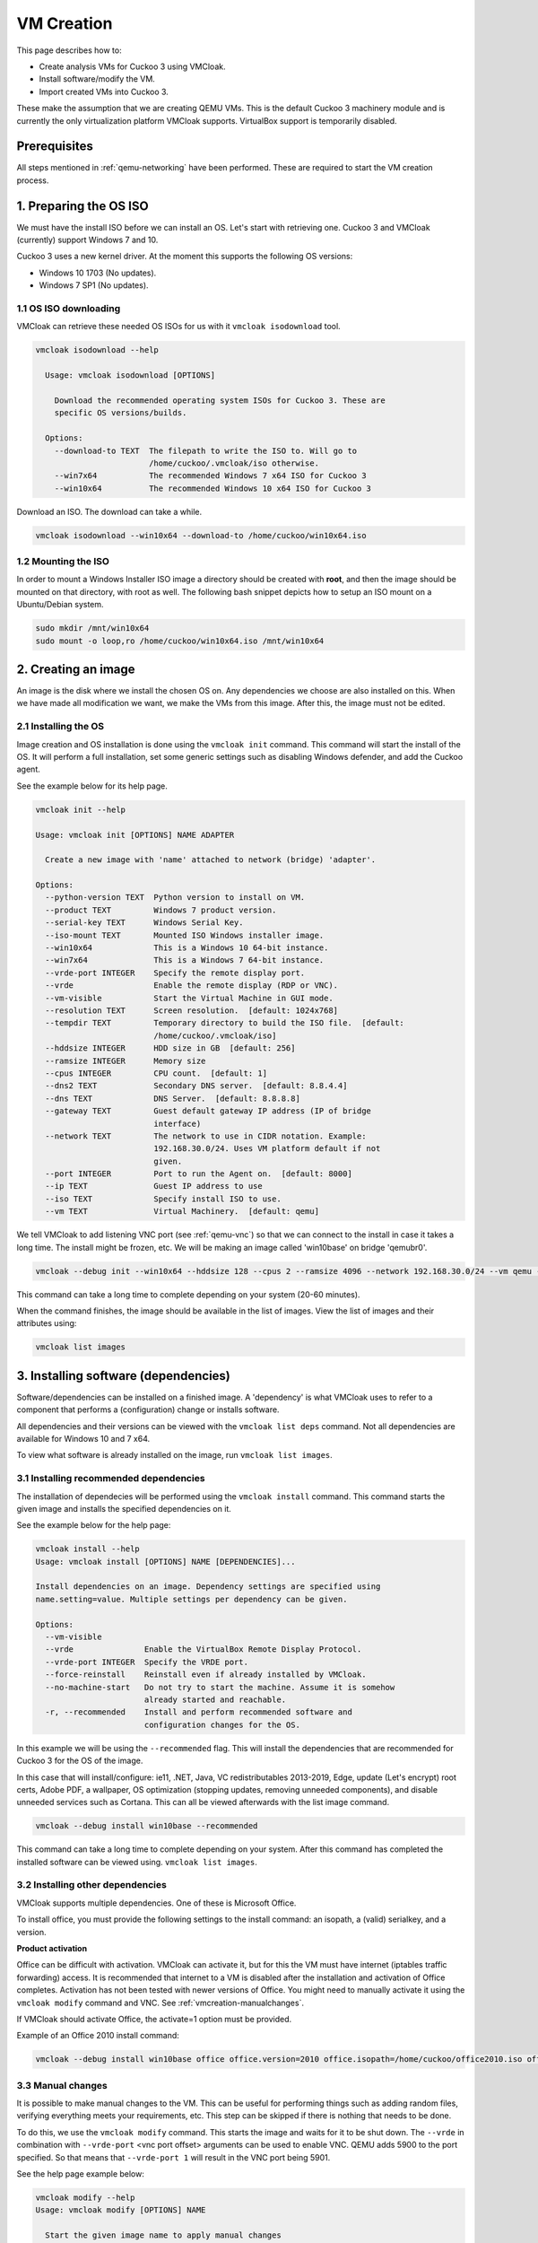 VM Creation
===========

This page describes how to:

* Create analysis VMs for Cuckoo 3 using VMCloak.
* Install software/modify the VM.
* Import created VMs into Cuckoo 3.

These make the assumption that we are creating QEMU VMs. This is the default Cuckoo 3 machinery module and is currently
the only virtualization platform VMCloak supports. VirtualBox support is
temporarily disabled.

Prerequisites
-------------

All steps mentioned in :ref:`qemu-networking` have been performed. These are
required to start the VM creation process.

1. Preparing the OS ISO
-----------------------

We must have the install ISO before we can install an OS. Let's start with
retrieving one. Cuckoo 3 and VMCloak (currently) support Windows 7 and 10.

Cuckoo 3 uses a new kernel driver. At the moment this supports the following OS versions:

* Windows 10 1703 (No updates).
* Windows 7 SP1 (No updates).

1.1 OS ISO downloading
^^^^^^^^^^^^^^^^^^^^^^

VMCloak can retrieve these needed OS ISOs for us with it ``vmcloak isodownload`` tool.

.. code-block:: bash

  vmcloak isodownload --help

    Usage: vmcloak isodownload [OPTIONS]

      Download the recommended operating system ISOs for Cuckoo 3. These are
      specific OS versions/builds.

    Options:
      --download-to TEXT  The filepath to write the ISO to. Will go to
                          /home/cuckoo/.vmcloak/iso otherwise.
      --win7x64           The recommended Windows 7 x64 ISO for Cuckoo 3
      --win10x64          The recommended Windows 10 x64 ISO for Cuckoo 3

Download an ISO. The download can take a while.

.. code-block:: bash

  vmcloak isodownload --win10x64 --download-to /home/cuckoo/win10x64.iso


1.2 Mounting the ISO
^^^^^^^^^^^^^^^^^^^^

In order to mount a Windows Installer ISO image a directory should be created
with **root**, and then the image should be mounted on that directory, with
root as well. The following bash snippet depicts how to setup an ISO mount on
a Ubuntu/Debian system.

.. code-block:: bash

    sudo mkdir /mnt/win10x64
    sudo mount -o loop,ro /home/cuckoo/win10x64.iso /mnt/win10x64

2. Creating an image
--------------------

An image is the disk where we install the chosen OS on. Any dependencies we choose are also installed on this.
When we have made all modification we want, we make the VMs from this image. After this, the image must not be edited.

2.1 Installing the OS
^^^^^^^^^^^^^^^^^^^^^

Image creation and OS installation is done using the ``vmcloak init`` command.
This command will start the install of the OS. It will perform a full installation, set some generic settings
such as disabling Windows defender, and add the Cuckoo agent.

See the example below for its help page.

.. code-block:: bash

    vmcloak init --help

    Usage: vmcloak init [OPTIONS] NAME ADAPTER

      Create a new image with 'name' attached to network (bridge) 'adapter'.

    Options:
      --python-version TEXT  Python version to install on VM.
      --product TEXT         Windows 7 product version.
      --serial-key TEXT      Windows Serial Key.
      --iso-mount TEXT       Mounted ISO Windows installer image.
      --win10x64             This is a Windows 10 64-bit instance.
      --win7x64              This is a Windows 7 64-bit instance.
      --vrde-port INTEGER    Specify the remote display port.
      --vrde                 Enable the remote display (RDP or VNC).
      --vm-visible           Start the Virtual Machine in GUI mode.
      --resolution TEXT      Screen resolution.  [default: 1024x768]
      --tempdir TEXT         Temporary directory to build the ISO file.  [default:
                             /home/cuckoo/.vmcloak/iso]
      --hddsize INTEGER      HDD size in GB  [default: 256]
      --ramsize INTEGER      Memory size
      --cpus INTEGER         CPU count.  [default: 1]
      --dns2 TEXT            Secondary DNS server.  [default: 8.8.4.4]
      --dns TEXT             DNS Server.  [default: 8.8.8.8]
      --gateway TEXT         Guest default gateway IP address (IP of bridge
                             interface)
      --network TEXT         The network to use in CIDR notation. Example:
                             192.168.30.0/24. Uses VM platform default if not
                             given.
      --port INTEGER         Port to run the Agent on.  [default: 8000]
      --ip TEXT              Guest IP address to use
      --iso TEXT             Specify install ISO to use.
      --vm TEXT              Virtual Machinery.  [default: qemu]


We tell VMCloak to add listening VNC port (see :ref:`qemu-vnc`) so that we can connect to the install in case it takes a long time.
The install might be frozen, etc. We will be making an image called 'win10base' on bridge 'qemubr0'.

.. code-block:: bash

  vmcloak --debug init --win10x64 --hddsize 128 --cpus 2 --ramsize 4096 --network 192.168.30.0/24 --vm qemu --vrde --vrde-port 1 --ip 192.168.30.2 --iso-mount /mnt/win10x64 win10base qemubr0

This command can take a long time to complete depending on your system (20-60 minutes).

When the command finishes, the image should be available in the list of images.
View the list of images and their attributes using:

.. code-block:: bash

  vmcloak list images


3. Installing software (dependencies)
-------------------------------------

Software/dependencies can be installed on a finished image. A 'dependency' is what VMCloak uses to refer to a
component that performs a (configuration) change or installs software.

All dependencies and their versions can be viewed with the ``vmcloak list deps`` command.
Not all dependencies are available for Windows 10 and 7 x64.

To view what software is already installed on the image, run ``vmcloak list images``.

3.1 Installing recommended dependencies
^^^^^^^^^^^^^^^^^^^^^^^^^^^^^^^^^^^^^^^

The installation of dependecies will be performed using the ``vmcloak install`` command.
This command starts the given image and installs the specified dependencies on it.

See the example below for the help page:

.. code-block:: bash

    vmcloak install --help
    Usage: vmcloak install [OPTIONS] NAME [DEPENDENCIES]...

    Install dependencies on an image. Dependency settings are specified using
    name.setting=value. Multiple settings per dependency can be given.

    Options:
      --vm-visible
      --vrde               Enable the VirtualBox Remote Display Protocol.
      --vrde-port INTEGER  Specify the VRDE port.
      --force-reinstall    Reinstall even if already installed by VMCloak.
      --no-machine-start   Do not try to start the machine. Assume it is somehow
                           already started and reachable.
      -r, --recommended    Install and perform recommended software and
                           configuration changes for the OS.

In this example we will be using the ``--recommended`` flag.
This will install the dependencies that are recommended for Cuckoo 3 for the OS of the image.

In this case that will install/configure: ie11, .NET, Java, VC redistributables 2013-2019, Edge,
update (Let's encrypt) root certs, Adobe PDF, a wallpaper, OS optimization (stopping updates,
removing unneeded components), and disable unneeded services such as Cortana. This can all be
viewed afterwards with the list image command.

.. code-block:: bash

  vmcloak --debug install win10base --recommended

This command can take a long time to complete depending on your system.
After this command has completed the installed software can be viewed using. ``vmcloak list images``.

3.2 Installing other dependencies
^^^^^^^^^^^^^^^^^^^^^^^^^^^^^^^^^

VMCloak supports multiple dependencies. One of these is Microsoft Office.

To install office, you must provide the following settings to the install command: an isopath, a (valid) serialkey, and a version.

**Product activation**

Office can be difficult with activation. VMCloak can activate it, but for this the VM must have internet (iptables traffic forwarding) access.
It is recommended that internet to a VM is disabled after the installation and activation of Office completes.
Activation has not been tested with newer versions of Office. You might need to manually activate it using the ``vmcloak modify`` command and VNC. See :ref:`vmcreation-manualchanges`.

If VMCloak should activate Office, the activate=1 option must be provided.

Example of an Office 2010 install command:

.. code-block:: bash

    vmcloak --debug install win10base office office.version=2010 office.isopath=/home/cuckoo/office2010.iso office.serialkey=XXXXX-XXXXX-XXXXX-XXXXX-XXXXX office.activate=1


.. _vmcreation-manualchanges:

3.3 Manual changes
^^^^^^^^^^^^^^^^^^

It is possible to make manual changes to the VM. This can be useful for performing things such as adding random files,
verifying everything meets your requirements, etc. This step can be skipped if there is nothing that needs to be done.

To do this, we use the ``vmcloak modify`` command. This starts the image and waits for it to be shut down.
The ``--vrde`` in combination with ``--vrde-port`` <vnc port offset> arguments can be used to enable VNC. QEMU adds 5900 to the port specified.
So that means that ``--vrde-port 1`` will result in the VNC port being 5901.

See the help page example below:

.. code-block:: bash

    vmcloak modify --help
    Usage: vmcloak modify [OPTIONS] NAME

      Start the given image name to apply manual changes

    Options:
      --vm-visible
      --vrde               Enable the VirtualBox Remote Display Protocol.
      --vrde-port INTEGER  Specify the VRDE port.
      --iso-path TEXT      Path to an iso file to attach as a drive to the
                           machine.

4. Snapshot creation
--------------------

We are creating the actual analysis VMs in this step. We do this with the ``vmcloak snapshot``.
This command will create one or more VMs that each have their own name, IP, disk, and a memory snapshot made of a
running VM with the correct IP. The disk, memory snapshot, and VM info JSON file are stored in a directory named after
the VM in ``VMCLOAKCWD/vms/<virtual machinery>/<name>``

**VM JSON file**

The VM json file contains the VM specifications and exact QEMU startup arguments. You can add extra arguments here if needed.
Be careful with this, as changing devices (or their buses) can break the memory snapshot.

Previously created snapshots can be listed with the ``vmcloak list snapshot`` command.

See the help page example below:

.. code-block:: bash

    vmcloak snapshot --help
    Usage: vmcloak snapshot [OPTIONS] NAME VMNAME [IP]

      Create one or more snapshots from an image

    Options:
      --resolution TEXT    Screen resolution.
      --ramsize INTEGER    Amount of virtual memory to assign. Same as image if
                           not specified.
      --cpus INTEGER       Amount of CPUs to assign. Same as image if not
                           specified.
      --hostname TEXT      Hostname for this VM.
      --vm-visible         Start the Virtual Machine in GUI mode.
      --count INTEGER      The amount of snapshots to make.  [default: 1]
      --vrde               Enable the VirtualBox Remote Display Protocol.
      --vrde-port INTEGER  Specify the VRDE port.
      --interactive        Enable interactive snapshot mode.
      --nopatch            Do not patch the image to be able to load Threemon

In this example we will create 5 snapshots with the same amount of ram and cpus as the image.
To do this, the ``--count`` argument is used. VMCloak will automatically increment VM names and IPs.
VMCloak will only use IPs that are not in use by other images/snapshots yet. It keeps track of this because it remembers
what ``--network`` was specified at image creation.

The snapshot command will perform final changes on the image such as patching Windows.
This patching is required so Cuckoo 3 can load its kernel monitor.

.. code-block:: bash

  vmcloak --debug snapshot --count 5 win10base win10vm_ 192.168.30.10

The command will take a while. It will boot the image, change its IP and hostname, reboot and make a snapshot. And it does this for
every snapshot.

5. VM importing in Cuckoo 3.
----------------------------

Cuckoo 3 can import VMs created by VMCloak. So we do not have to manually
edit configs or add them one by one.

To do this, Cuckoo 3 needs to know the path where the VM files are stored. It uses a
JSON file to retrieve all information about each VM. The VMs are stored in the VMCLOAKCWD.
This is located at ``$USERHOME/.vmcloak``. VMs are in the child dir ``vms/<virtual machinery name``.

That means the VMs we created are located in ``$USERHOME/.vmcloak/vms/qemu``.

First, verify your VMs were all created.

.. code-block:: bash

    vmcloak list snapshots
    win10base 192.168.30.2(qemubr0) (QEMU)
    - win10vm_1 192.168.30.10
    - win10vm_2 192.168.30.11
    - win10vm_3 192.168.30.12
    - win10vm_4 192.168.30.13
    - win10vm_5 192.168.30.14

The importing to Cuckoo will do done using Cuckoo's ``cuckoo machine import`` command.
See its help page below

.. code-block:: bash

    cuckoo machine import --help
    Usage: cuckoo machine import [OPTIONS] MACHINERY_NAME VMS_PATH [MACHINE_NAMES]...

    Import all or 'machine names' from the specified VMCloak vms path to the
    specified machinery module.


We need to run the following command to tell Cuckoo to import the VMs. In this example our user is called 'cuckoo'.

.. code-block:: bash

  cuckoo machine import qemu /home/cuckoo/.vmcloak/vms/qemu

After this command, you might also want to remove the example VM, so that Cuckoo can be started.

.. code-block::

  cuckoo machine delete qemu example1

The VMs are now usable by Cuckoo 3. Cuckoo does need to be restarted to discover them.
